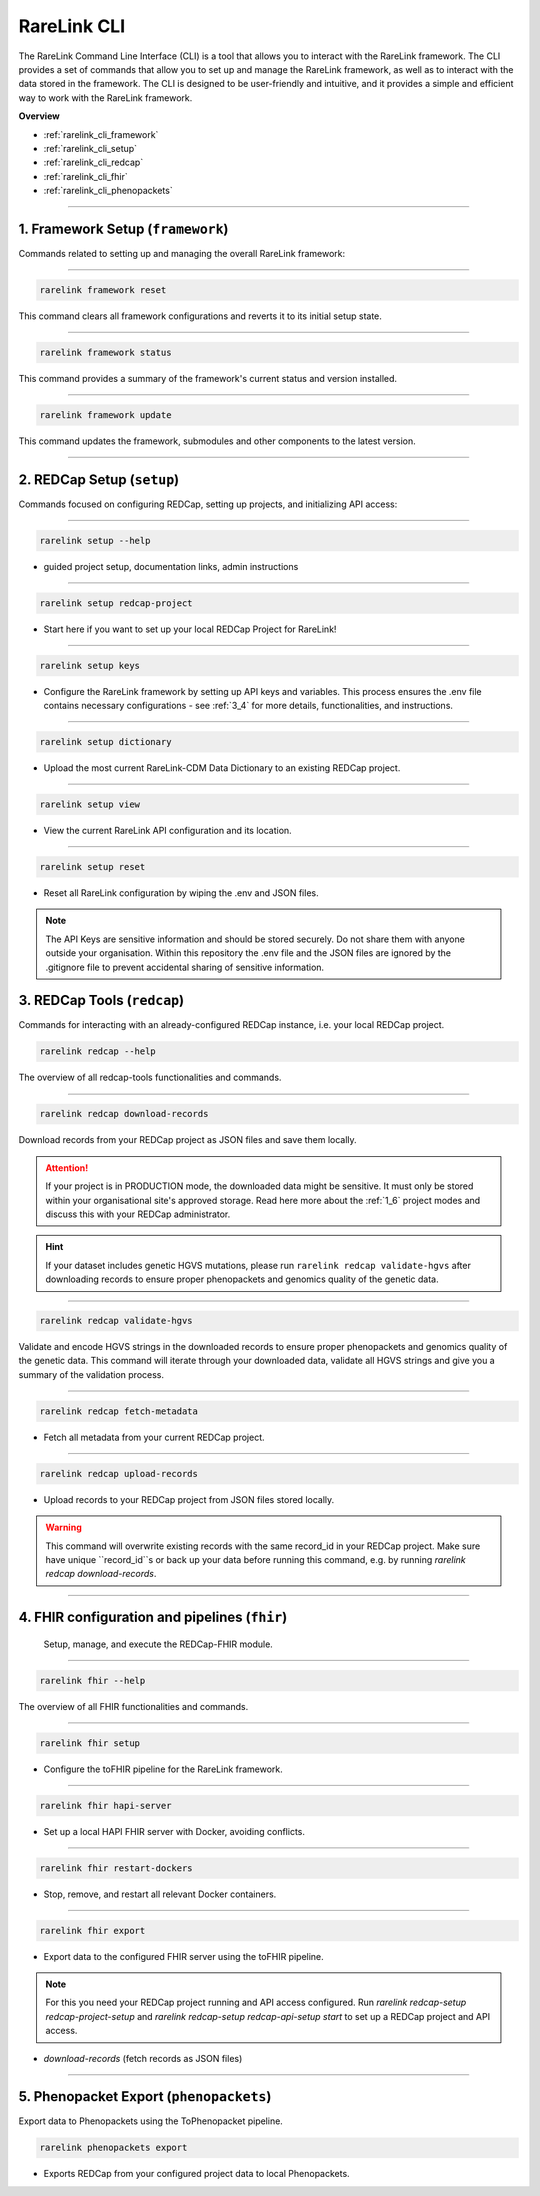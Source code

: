 .. _2_3:

RareLink CLI
=============



The RareLink Command Line Interface (CLI) is a tool that allows you to interact
with the RareLink framework. The CLI provides a set of commands that allow you
to set up and manage the RareLink framework, as well as to interact with the 
data stored in the framework. The CLI is designed to be user-friendly and
intuitive, and it provides a simple and efficient way to work with the RareLink
framework.

**Overview**

- :ref:`rarelink_cli_framework`
- :ref:`rarelink_cli_setup`
- :ref:`rarelink_cli_redcap`
- :ref:`rarelink_cli_fhir`
- :ref:`rarelink_cli_phenopackets`

_____________________________________________________________________________________


.. _rarelink_cli_framework:

1. Framework Setup (``framework``)
_________________________________

Commands related to setting up and managing the overall RareLink framework:

_____________________________________________________________________________________

.. code-block:: console

    rarelink framework reset

This command clears all framework configurations and reverts it to its initial
setup state.

_____________________________________________________________________________________

.. code-block:: console

    rarelink framework status

This command provides a summary of the framework's current status and 
version installed.
   
_____________________________________________________________________________________

.. code-block:: console

    rarelink framework update

This command updates the framework, submodules and other components
to the latest version.

_____________________________________________________________________________________

.. _rarelink_cli_setup:

2. REDCap Setup (``setup``)
________________________________

Commands focused on configuring REDCap, setting up projects, and initializing 
API access:

_____________________________________________________________________________________


.. code-block:: console

    rarelink setup --help

- guided project setup, documentation links, admin instructions

_____________________________________________________________________________________


.. code-block:: console

    rarelink setup redcap-project

- Start here if you want to set up your local REDCap Project for RareLink!

_____________________________________________________________________________________

.. code-block:: console

    rarelink setup keys 

- Configure the RareLink framework by setting up API keys and variables. This
  process ensures the .env file contains necessary configurations - see :ref:`3_4`
  for more details, functionalities, and instructions.

_____________________________________________________________________________________


.. code-block:: console

    rarelink setup dictionary

- Upload the most current RareLink-CDM Data Dictionary to an existing 
  REDCap project.

_____________________________________________________________________________________

.. code-block:: console

    rarelink setup view

- View the current RareLink API configuration and its location.


_____________________________________________________________________________________

.. code-block:: console

    rarelink setup reset

- Reset all RareLink configuration by wiping the .env and JSON files.

.. note::
    The API Keys are sensitive information and should be stored securely.
    Do not share them with anyone outside your organisation. Within this  
    repository the .env file and the JSON files are ignored by the .gitignore
    file to prevent accidental sharing of sensitive information.


.. _rarelink_cli_redcap:


3. REDCap Tools (``redcap``)
___________________________________

Commands for interacting with an already-configured REDCap instance, i.e. your
local REDCap project. 

.. code-block:: console

    rarelink redcap --help

The overview of all redcap-tools functionalities and commands.

_____________________________________________________________________________________

.. code-block:: console

    rarelink redcap download-records

Download records from your REDCap project as JSON files and save them locally.

.. attention::
    If your project is in PRODUCTION mode, the downloaded data might be sensitive.
    It must only be stored within your organisational site's approved storage.
    Read here more about the :ref:`1_6` project modes and discuss this
    with your REDCap administrator.

.. hint::
    If your dataset includes genetic HGVS mutations, please run 
    ``rarelink redcap validate-hgvs`` after downloading records to ensure proper 
    phenopackets and genomics quality of the genetic data.

_____________________________________________________________________________________

.. code-block:: console

    rarelink redcap validate-hgvs

Validate and encode HGVS strings in the downloaded records to ensure proper 
phenopackets and genomics quality of the genetic data. This command will 
iterate through your downloaded data, validate all HGVS strings and give you a 
summary of the validation process.

_____________________________________________________________________________________

.. code-block:: console 

    rarelink redcap fetch-metadata

- Fetch all metadata from your current REDCap project. 

_____________________________________________________________________________________

.. code-block:: console

    rarelink redcap upload-records

- Upload records to your REDCap project from JSON files stored locally.

.. warning:: 
    This command will overwrite existing records with the same record_id in your
    REDCap project. Make sure have unique ``record_id``s or back up your data
    before running this command, e.g. by running 
    `rarelink redcap download-records`.

_____________________________________________________________________________________


.. _rarelink_cli_fhir:

4. FHIR configuration and pipelines (``fhir``)
______________________________________________

 Setup, manage, and execute the REDCap-FHIR module. 

_____________________________________________________________________________________

.. code-block:: console

    rarelink fhir --help

The overview of all FHIR functionalities and commands.

_____________________________________________________________________________________

.. code-block:: console

    rarelink fhir setup

- Configure the toFHIR pipeline for the RareLink framework.

_____________________________________________________________________________________

.. code-block:: console

    rarelink fhir hapi-server

- Set up a local HAPI FHIR server with Docker, avoiding conflicts.

_____________________________________________________________________________________

.. code-block:: console

    rarelink fhir restart-dockers

- Stop, remove, and restart all relevant Docker containers.

_____________________________________________________________________________________

.. code-block:: console

    rarelink fhir export

- Export data to the configured FHIR server using the toFHIR pipeline.


.. note::
    For this you need your REDCap project running and API access configured.
    Run `rarelink redcap-setup redcap-project-setup` and `rarelink redcap-setup 
    redcap-api-setup start` to set up a REDCap project and API access. 

- `download-records` (fetch records as JSON files)

_____________________________________________________________________________________

.. _rarelink_cli_phenopackets:

5. Phenopacket Export (``phenopackets``)
________________________________________

Export data to Phenopackets using the ToPhenopacket pipeline.

.. code-block:: console

    rarelink phenopackets export

- Exports REDCap from your configured project data to local Phenopackets.